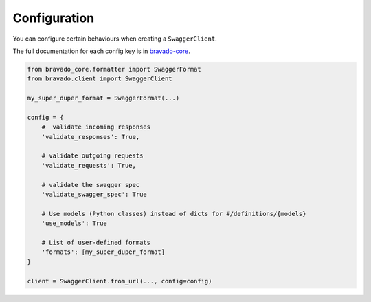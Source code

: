 Configuration
=============

You can configure certain behaviours when creating a ``SwaggerClient``.

The full documentation for each config key is in `bravado-core <http://bravado-core.readthedocs.org/en/latest/config.html>`_.

.. code-block:: python

    from bravado_core.formatter import SwaggerFormat
    from bravado.client import SwaggerClient

    my_super_duper_format = SwaggerFormat(...)

    config = {
        #  validate incoming responses
        'validate_responses': True,

        # validate outgoing requests
        'validate_requests': True,

        # validate the swagger spec
        'validate_swagger_spec': True

        # Use models (Python classes) instead of dicts for #/definitions/{models}
        'use_models': True

        # List of user-defined formats
        'formats': [my_super_duper_format]
    }

    client = SwaggerClient.from_url(..., config=config)
